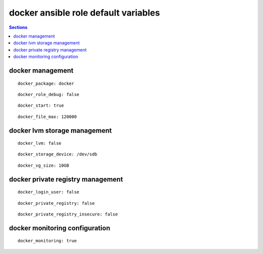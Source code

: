 .. vim: foldmarker=[[[,]]]:foldmethod=marker

docker ansible role default variables
=====================================

.. contents:: Sections
   :local:

docker management
-----------------

.. envvar:: yum_common_repos

   Docker package name (rpm)

::

  docker_package: docker




.. envvar:: docker_role_debug

   Debug some output for the role execution (bool)

::

  docker_role_debug: false




.. envvar: docker_start

   Start docker on system boot (bool)

::

  docker_start: true




.. envvar: docker_file_max

   Configure number of max files on the kernel

::

  docker_file_max: 120000




docker lvm storage management
-----------------------------

.. envvar:: docker_lvm

   Configure docker to use lvm as storage (bool)

::

  docker_lvm: false




.. envvar:: docker_storage_device

   Disk used as pv for LVM

::

  docker_storage_device: /dev/sdb




.. envvar:: docker_vg_size

   Size to use for the vg on the pv

::

  docker_vg_size: 10GB




docker private registry management
----------------------------------

.. envvar:: docker_login_user

   User to login on docker registry

::

  docker_login_user: false




.. envvar: docker_login_password

   Password to login on docker registry
   ::

     docker_login_password: false




.. envvar: docker_private_registry

   Docker registry address

::

  docker_private_registry: false




.. envvar: docker_private_registry_insecure

   Configure the docker resgustry as insecure (no ca on the server)

::

  docker_private_registry_insecure: false




docker monitoring configuration
-------------------------------

.. envvar:: docker_monitoring

   Enable monitoring of docker container for zabbix

::

  docker_monitoring: true



